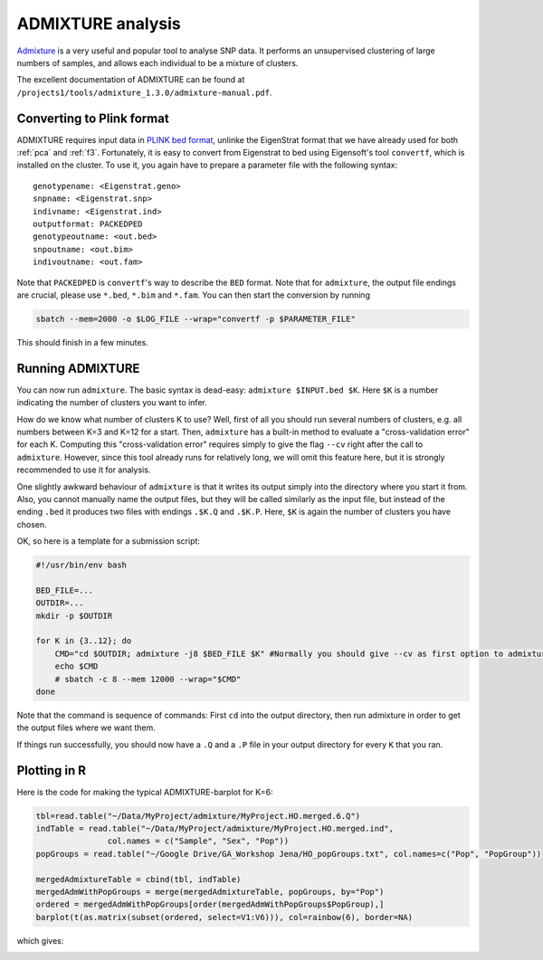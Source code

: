 ADMIXTURE analysis
==================

`Admixture <https://www.genetics.ucla.edu/software/admixture/>`_ is a very useful and popular tool to analyse SNP data. It performs an unsupervised clustering of large numbers of samples, and allows each individual to be a mixture of clusters.

The excellent documentation of ADMIXTURE can be found at ``/projects1/tools/admixture_1.3.0/admixture-manual.pdf``.

Converting to Plink format
--------------------------

ADMIXTURE requires input data in `PLINK bed format <http://pngu.mgh.harvard.edu/~purcell/plink/data.shtml#bed>`_, unlinke the EigenStrat format that we have already used for both :ref:`pca` and :ref:`f3`. Fortunately, it is easy to convert from Eigenstrat to bed using Eigensoft's tool ``convertf``, which is installed on the cluster. To use it, you again have to prepare a parameter file with the following syntax::

    genotypename: <Eigenstrat.geno>
    snpname: <Eigenstrat.snp>
    indivname: <Eigenstrat.ind>
    outputformat: PACKEDPED
    genotypeoutname: <out.bed>
    snpoutname: <out.bim>
    indivoutname: <out.fam>

Note that ``PACKEDPED`` is ``convertf``'s way to describe the ``BED`` format. Note that for ``admixture``, the output file endings are crucial, please use ``*.bed``, ``*.bim`` and ``*.fam``. You can then start the conversion by running

.. code-block:: bash

    sbatch --mem=2000 -o $LOG_FILE --wrap="convertf -p $PARAMETER_FILE"

This should finish in a few minutes.

Running ADMIXTURE
-----------------

You can now run ``admixture``. The basic syntax is dead-easy: ``admixture $INPUT.bed $K``. Here ``$K`` is a number indicating the number of clusters you want to infer.

How do we know what number of clusters K to use? Well, first of all you should run several numbers of clusters, e.g. all numbers between K=3 and K=12 for a start. Then, ``admixture`` has a built-in method to evaluate a "cross-validation error" for each K. Computing this "cross-validation error" requires simply to give the flag ``--cv`` right after the call to ``admixture``. However, since this tool already runs for relatively long, we will omit this feature here, but it is strongly recommended to use it for analysis.

One slightly awkward behaviour of ``admixture`` is that it writes its output simply into the directory where you start it from. Also, you cannot manually name the output files, but they will be called similarly as the input file, but instead of the ending ``.bed`` it produces two files with endings ``.$K.Q`` and ``.$K.P``. Here, ``$K`` is again the number of clusters you have chosen.

OK, so here is a template for a submission script:

.. code-block:: bash

    #!/usr/bin/env bash

    BED_FILE=...
    OUTDIR=...
    mkdir -p $OUTDIR

    for K in {3..12}; do
        CMD="cd $OUTDIR; admixture -j8 $BED_FILE $K" #Normally you should give --cv as first option to admixture
        echo $CMD
        # sbatch -c 8 --mem 12000 --wrap="$CMD"
    done

Note that the command is sequence of commands: First ``cd`` into the output directory, then run admixture in order to get the output files where we want them.

If things run successfully, you should now have a ``.Q`` and a ``.P`` file in your output directory for every ``K`` that you ran.

Plotting in R
-------------

Here is the code for making the typical ADMIXTURE-barplot for K=6:

.. code-block:: R

    tbl=read.table("~/Data/MyProject/admixture/MyProject.HO.merged.6.Q")
    indTable = read.table("~/Data/MyProject/admixture/MyProject.HO.merged.ind",
                   col.names = c("Sample", "Sex", "Pop"))
    popGroups = read.table("~/Google Drive/GA_Workshop Jena/HO_popGroups.txt", col.names=c("Pop", "PopGroup"))

    mergedAdmixtureTable = cbind(tbl, indTable)
    mergedAdmWithPopGroups = merge(mergedAdmixtureTable, popGroups, by="Pop")
    ordered = mergedAdmWithPopGroups[order(mergedAdmWithPopGroups$PopGroup),]
    barplot(t(as.matrix(subset(ordered, select=V1:V6))), col=rainbow(6), border=NA)

which gives:

.. image:: admixturePlot.pdf

